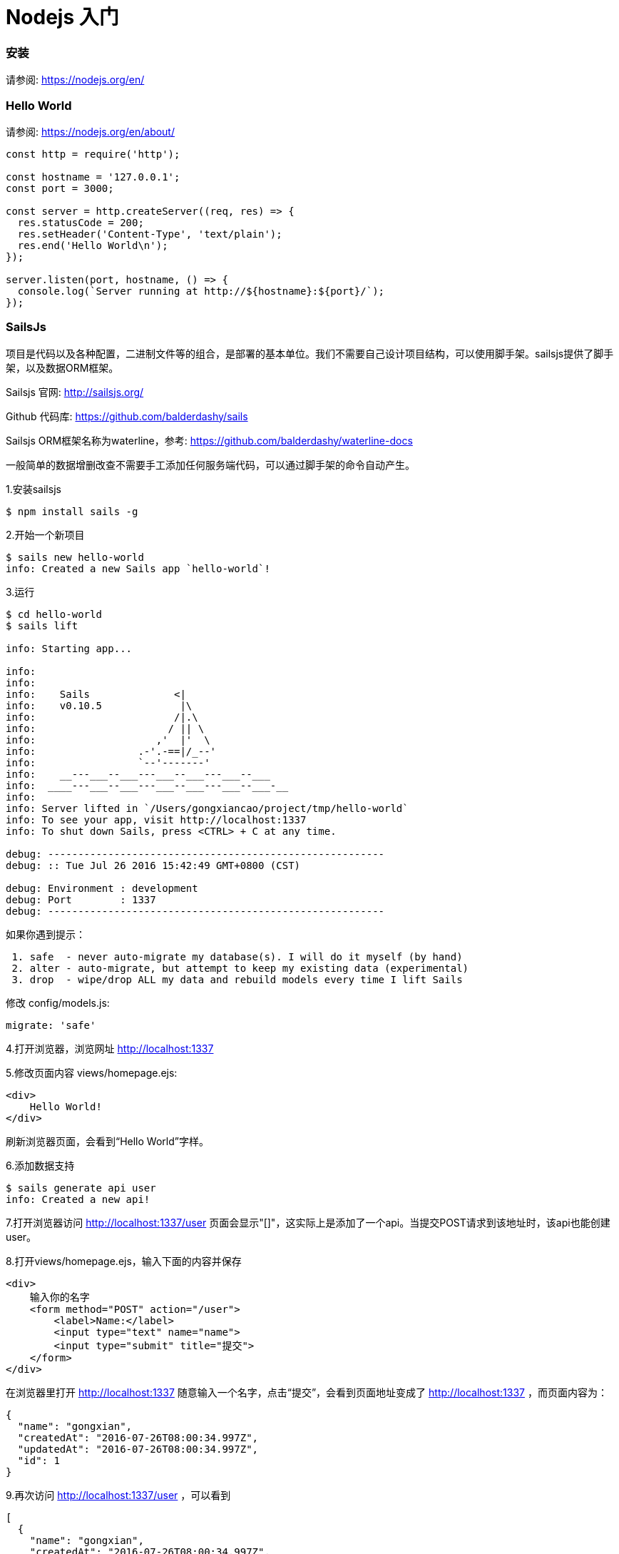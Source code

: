 # Nodejs 入门

### 安装

请参阅: https://nodejs.org/en/


### Hello World
请参阅: https://nodejs.org/en/about/



```
const http = require('http');

const hostname = '127.0.0.1';
const port = 3000;

const server = http.createServer((req, res) => {
  res.statusCode = 200;
  res.setHeader('Content-Type', 'text/plain');
  res.end('Hello World\n');
});

server.listen(port, hostname, () => {
  console.log(`Server running at http://${hostname}:${port}/`);
});
```

### SailsJs
项目是代码以及各种配置，二进制文件等的组合，是部署的基本单位。我们不需要自己设计项目结构，可以使用脚手架。sailsjs提供了脚手架，以及数据ORM框架。

Sailsjs 官网: http://sailsjs.org/

Github 代码库: https://github.com/balderdashy/sails

Sailsjs ORM框架名称为waterline，参考: https://github.com/balderdashy/waterline-docs

一般简单的数据增删改查不需要手工添加任何服务端代码，可以通过脚手架的命令自动产生。

1.安装sailsjs
```
$ npm install sails -g
```
2.开始一个新项目
```
$ sails new hello-world
info: Created a new Sails app `hello-world`!
```
3.运行
```
$ cd hello-world
$ sails lift

info: Starting app...

info: 
info: 
info:    Sails              <|
info:    v0.10.5             |\
info:                       /|.\
info:                      / || \
info:                    ,'  |'  \
info:                 .-'.-==|/_--'
info:                 `--'-------' 
info:    __---___--___---___--___---___--___
info:  ____---___--___---___--___---___--___-__
info: 
info: Server lifted in `/Users/gongxiancao/project/tmp/hello-world`
info: To see your app, visit http://localhost:1337
info: To shut down Sails, press <CTRL> + C at any time.

debug: --------------------------------------------------------
debug: :: Tue Jul 26 2016 15:42:49 GMT+0800 (CST)

debug: Environment : development
debug: Port        : 1337
debug: --------------------------------------------------------

```
如果你遇到提示：
```
 1. safe  - never auto-migrate my database(s). I will do it myself (by hand) 
 2. alter - auto-migrate, but attempt to keep my existing data (experimental)
 3. drop  - wipe/drop ALL my data and rebuild models every time I lift Sails
```
修改 config/models.js:
```
migrate: 'safe'
```

4.打开浏览器，浏览网址 http://localhost:1337

5.修改页面内容
views/homepage.ejs:
```
<div>
    Hello World!
</div>
```
刷新浏览器页面，会看到“Hello World”字样。


6.添加数据支持
```
$ sails generate api user
info: Created a new api!
```
7.打开浏览器访问 http://localhost:1337/user
页面会显示"[]"，这实际上是添加了一个api。当提交POST请求到该地址时，该api也能创建user。

8.打开views/homepage.ejs，输入下面的内容并保存
```
<div>
    输入你的名字
    <form method="POST" action="/user">
        <label>Name:</label>
        <input type="text" name="name">
        <input type="submit" title="提交">
    </form>
</div>
```
在浏览器里打开 http://localhost:1337 随意输入一个名字，点击“提交”，会看到页面地址变成了 http://localhost:1337 ，而页面内容为：
```
{
  "name": "gongxian",
  "createdAt": "2016-07-26T08:00:34.997Z",
  "updatedAt": "2016-07-26T08:00:34.997Z",
  "id": 1
}
```
9.再次访问 http://localhost:1337/user ，可以看到
```
[
  {
    "name": "gongxian",
    "createdAt": "2016-07-26T08:00:34.997Z",
    "updatedAt": "2016-07-26T08:00:34.997Z",
    "id": 1
  }
]
```
10.添加前端页面，首先安装前端包管理工具bower
```
$ npm install bower -g
$ bower init
```
11.添加Angularjs支持
关于Angularjs: https://angularjs.org/
```
$ bower install angular --save
$ bower install angular-resource --save
$ bower install angular-ui-router --save
```
12.修改编译选项，使前端资源包含到html中:
tasks/config/copy.js
```
	grunt.config.set('copy', {
		dev: {
			files: [{
				expand: true,
				cwd: './assets',
				src: ['**/*.!(coffee|less)'],
				dest: '.tmp/public'
			}, {
				expand: true,
				cwd: './bower_components',
				src: [
					'angular/angular.js',
					'angular-resource/angular-resource.js',
					'angular-ui-router/release/angular-ui-router.js'
				],
				dest: '.tmp/public/js/dependencies'
			}]
		},
		build: {
			files: [{
				expand: true,
				cwd: '.tmp/public',
				src: ['**/*'],
				dest: 'www'
			}]
		}
	});
```
tasks/pipeline.js
```
var jsFilesToInject = [
  
  // Load sails.io before everything else
  'js/dependencies/sails.io.js',

  // Dependencies like jQuery, or Angular are brought in here
  'js/dependencies/angular/**/*.js',
  'js/dependencies/**/*.js',

  // All of the rest of your client-side js files
  // will be injected here in no particular order.
  'js/**/*.js'
];

```
13.按照angular的方式添加必要的tag:
views/layout.ejs:
```
<!DOCTYPE html>
<html ng-app="helloWorld">
```
views/homepage.ejs:
```
<div ui-view></div>
```
14.添加前端js代码
```
$ mkdir assets/js/app
$ mkdir assets/js/app/user
$ mkdir assets/js/common
$ mkdir assets/js/common/user
```
15.添加文件
assets/js/app/app.js:
```
angular.module('helloWorld', [
  'ui.router',
  'helloWorld.user'
])
.config(function ($locationProvider, $urlRouterProvider, $stateProvider) {
  $urlRouterProvider
    .otherwise('/');

  $urlRouterProvider.rule(function ($injector, $location) {

    var path = $location.path();
    var hasTrailingSlash = path[path.length - 1] === '/';

    if (hasTrailingSlash) {

      //if last charcter is a slash, return the same url without the slash
      var newPath = path.substr(0, path.length - 1);
      return newPath;
    }
  });
});

```
aasets/js/app/user/user.js:
```
angular.module('helloWorld.user', ['helloWorld.common.user'])
.controller('UserListCtrl', function ($scope, User) {
  $scope.users = User.query();
});

```
assets/js/app/user/user.route.js:
```
angular.module('helloWorld.user')
  .config(function ($stateProvider) {
    $stateProvider
      .state('user', {
        url: '/user',
        templateUrl: 'templates/user-list.tpl.html',
        controller: 'UserListCtrl'
      });
  });
```
assets/js/common/user/user.js:
```
angular.module('helloWorld.common.user', ['ngResource'])
  .factory('User', ['$resource', function ($resource) {
    return $resource(
      'user/:id',
      {id: '@_id'},
      {
        'update': { method:'PUT' }
      }
    );
  }]);

```
assets/templates/user-list.tpl.html:
```
<div>
  <div ng-repeat="user in users">
    {{user.name}}
  </div>
</div>
```
16.重新执行 sails lift，打开浏览器：http://localhost:1337/#/user
会看到之前添加的用户名称“gongxian”

17.最终代码在 https://github.com/gongxiancao/hello-world
```
$ git clone https://github.com/gongxiancao/hello-world.git
$ cd hello-world
$ npm install
$ bower install
$ sails lift
```

### 可能遇到的问题及解决方案

典型的雪球一般都有现成的第三方nodejs/npm包。下面是常见需求及npm包(可以到 https://www.npmjs.com 搜索)

* 数组操作常用函数库: lodash, underscore
* 多异步操作完成等待: bluebird, q, async
* 加盐hash用户密码: bcrypt, bcryptjs
* 用户认证: passport, passport-http-bearer, passport-http, passport-local
* 生成token: jwt-simple
* 二维码: qr-image
* 数据库: sails-mongo, mongoose, mongodb
* 任务队列: kue
* 缓存: cache-manager
* 文件存储: gridfs-stream
* 单元测试: mocha
* Date格式化: moment
* 发邮件: nodemailer
* 定时任务: cron
* benchmark: debug
* 微服务: seneca, seneca-amqp-transport
* 产品环境运行监控: pm2, forever

其他问题:

* http://localhost:1337/user 是返回用户数据的api，如果要给api的地址加前缀api，变成 http://localhost:1337/api/user 怎么做？

修改 config/blueprints.js
```
prefix: '/api',
```
修改assets/js/common/user/user.js:
```
angular.module('helloWorld.common.user', ['ngResource'])
  .factory('User', ['$resource', function ($resource) {
    return $resource(
      'api/user/:id',
      {id: '@_id'},
      {
        'update': { method:'PUT' }
      }
    );
  }]);

``` 

